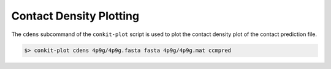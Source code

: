 .. _script_plot_cdens:

Contact Density Plotting
------------------------

The ``cdens`` subcommand of the ``conkit-plot`` script is used to plot the contact density plot of the contact prediction file.

.. code-block:: bash

   $> conkit-plot cdens 4p9g/4p9g.fasta fasta 4p9g/4p9g.mat ccmpred

.. figure:: ../../_static/plot_cdens_4p9g.png
   :alt: 4p9g Precision Evaluation Plot
   :align: center
   :scale: 30
